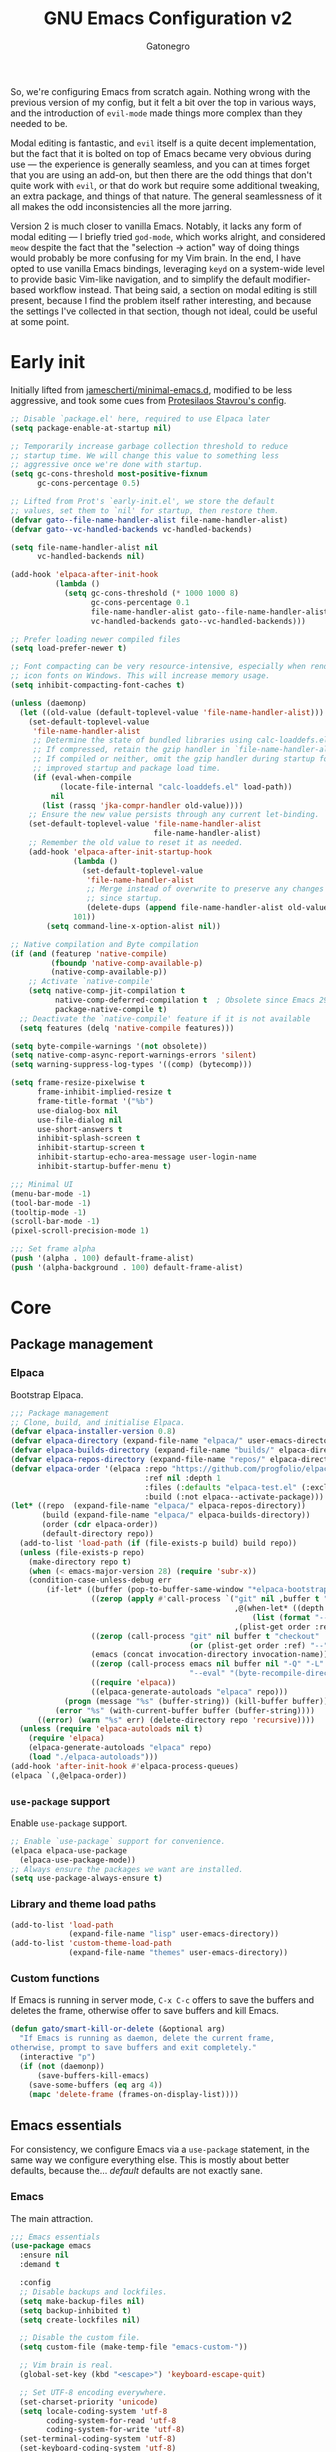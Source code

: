 #+TITLE: GNU Emacs Configuration v2
#+AUTHOR: Gatonegro
#+STARTUP: content
#+PROPERTY: header-args :tangle (let ((org-use-tag-inheritance t)) (if (member "INACTIVE" (org-get-tags))  "no" "init.el"))

So, we're configuring Emacs from scratch again. Nothing wrong with the previous version of my config, but it felt a bit over the top in various ways, and the introduction of =evil-mode= made things more complex than they needed to be.

Modal editing is fantastic, and =evil= itself is a quite decent implementation, but the fact that it is bolted on top of Emacs became very obvious during use — the experience is generally seamless, and you can at times forget that you are using an add-on, but then there are the odd things that don't quite work with =evil=, or that do work but require some additional tweaking, an extra package, and things of that nature. The general seamlessness of it all makes the odd inconsistencies all the more 
jarring.

Version 2 is much closer to vanilla Emacs. Notably, it lacks any form of modal editing — I briefly tried =god-mode=, which works alright, and considered =meow= despite the fact that the "selection -> action" way of doing things would probably be more confusing for my Vim brain. In the end, I have opted to use vanilla Emacs bindings, leveraging =keyd= on a system-wide level to provide basic Vim-like navigation, and to simplify the default modifier-based workflow instead. That being said, a section on modal editing is still present, because I find the problem itself rather interesting, and because the settings I've collected in that section, though not ideal, could be useful at some point. 

* Early init
:PROPERTIES:
:header-args: :tangle early-init.el
:END:

Initially lifted from [[https://github.com/jamescherti/minimal-emacs.d][jamescherti/minimal-emacs.d]], modified to be less aggressive, and took some cues from [[https://protesilaos.com/emacs/dotemacs][Protesilaos Stavrou's config]].

#+begin_src emacs-lisp
  ;; Disable `package.el' here, required to use Elpaca later
  (setq package-enable-at-startup nil)

  ;; Temporarily increase garbage collection threshold to reduce
  ;; startup time. We will change this value to something less
  ;; aggressive once we're done with startup.
  (setq gc-cons-threshold most-positive-fixnum
        gc-cons-percentage 0.5)

  ;; Lifted from Prot's `early-init.el', we store the default
  ;; values, set them to `nil' for startup, then restore them.
  (defvar gato--file-name-handler-alist file-name-handler-alist)
  (defvar gato--vc-handled-backends vc-handled-backends)

  (setq file-name-handler-alist nil
        vc-handled-backends nil)

  (add-hook 'elpaca-after-init-hook
            (lambda ()
              (setq gc-cons-threshold (* 1000 1000 8)
                    gc-cons-percentage 0.1
                    file-name-handler-alist gato--file-name-handler-alist
                    vc-handled-backends gato--vc-handled-backends)))

  ;; Prefer loading newer compiled files
  (setq load-prefer-newer t)

  ;; Font compacting can be very resource-intensive, especially when rendering
  ;; icon fonts on Windows. This will increase memory usage.
  (setq inhibit-compacting-font-caches t)

  (unless (daemonp)
    (let ((old-value (default-toplevel-value 'file-name-handler-alist)))
      (set-default-toplevel-value
       'file-name-handler-alist
       ;; Determine the state of bundled libraries using calc-loaddefs.el.
       ;; If compressed, retain the gzip handler in `file-name-handler-alist`.
       ;; If compiled or neither, omit the gzip handler during startup for
       ;; improved startup and package load time.
       (if (eval-when-compile
             (locate-file-internal "calc-loaddefs.el" load-path))
           nil
         (list (rassq 'jka-compr-handler old-value))))
      ;; Ensure the new value persists through any current let-binding.
      (set-default-toplevel-value 'file-name-handler-alist
                                  file-name-handler-alist)
      ;; Remember the old value to reset it as needed.
      (add-hook 'elpaca-after-init-startup-hook
                (lambda ()
                  (set-default-toplevel-value
                   'file-name-handler-alist
                   ;; Merge instead of overwrite to preserve any changes made
                   ;; since startup.
                   (delete-dups (append file-name-handler-alist old-value))))
                101))
          (setq command-line-x-option-alist nil))

  ;; Native compilation and Byte compilation
  (if (and (featurep 'native-compile)
           (fboundp 'native-comp-available-p)
           (native-comp-available-p))
      ;; Activate `native-compile'
      (setq native-comp-jit-compilation t
            native-comp-deferred-compilation t  ; Obsolete since Emacs 29.1
            package-native-compile t)
    ;; Deactivate the `native-compile' feature if it is not available
    (setq features (delq 'native-compile features)))

  (setq byte-compile-warnings '(not obsolete))
  (setq native-comp-async-report-warnings-errors 'silent)
  (setq warning-suppress-log-types '((comp) (bytecomp)))

  (setq frame-resize-pixelwise t
        frame-inhibit-implied-resize t
        frame-title-format '("%b")
        use-dialog-box nil
        use-file-dialog nil
        use-short-answers t
        inhibit-splash-screen t
        inhibit-startup-screen t
        inhibit-startup-echo-area-message user-login-name
        inhibit-startup-buffer-menu t)

  ;;; Minimal UI
  (menu-bar-mode -1)
  (tool-bar-mode -1)
  (tooltip-mode -1)
  (scroll-bar-mode -1)
  (pixel-scroll-precision-mode 1)

  ;;; Set frame alpha
  (push '(alpha . 100) default-frame-alist)
  (push '(alpha-background . 100) default-frame-alist)
  #+end_src

* Core
** Package management
*** Elpaca

Bootstrap Elpaca.

#+begin_src emacs-lisp
;;; Package management
;; Clone, build, and initialise Elpaca.
(defvar elpaca-installer-version 0.8)
(defvar elpaca-directory (expand-file-name "elpaca/" user-emacs-directory))
(defvar elpaca-builds-directory (expand-file-name "builds/" elpaca-directory))
(defvar elpaca-repos-directory (expand-file-name "repos/" elpaca-directory))
(defvar elpaca-order '(elpaca :repo "https://github.com/progfolio/elpaca.git"
                              :ref nil :depth 1
                              :files (:defaults "elpaca-test.el" (:exclude "extensions"))
                              :build (:not elpaca--activate-package)))
(let* ((repo  (expand-file-name "elpaca/" elpaca-repos-directory))
       (build (expand-file-name "elpaca/" elpaca-builds-directory))
       (order (cdr elpaca-order))
       (default-directory repo))
  (add-to-list 'load-path (if (file-exists-p build) build repo))
  (unless (file-exists-p repo)
    (make-directory repo t)
    (when (< emacs-major-version 28) (require 'subr-x))
    (condition-case-unless-debug err
        (if-let* ((buffer (pop-to-buffer-same-window "*elpaca-bootstrap*"))
                  ((zerop (apply #'call-process `("git" nil ,buffer t "clone"
                                                  ,@(when-let* ((depth (plist-get order :depth)))
                                                      (list (format "--depth=%d" depth) "--no-single-branch"))
                                                  ,(plist-get order :repo) ,repo))))
                  ((zerop (call-process "git" nil buffer t "checkout"
                                        (or (plist-get order :ref) "--"))))
                  (emacs (concat invocation-directory invocation-name))
                  ((zerop (call-process emacs nil buffer nil "-Q" "-L" "." "--batch"
                                        "--eval" "(byte-recompile-directory \".\" 0 'force)")))
                  ((require 'elpaca))
                  ((elpaca-generate-autoloads "elpaca" repo)))
            (progn (message "%s" (buffer-string)) (kill-buffer buffer))
          (error "%s" (with-current-buffer buffer (buffer-string))))
      ((error) (warn "%s" err) (delete-directory repo 'recursive))))
  (unless (require 'elpaca-autoloads nil t)
    (require 'elpaca)
    (elpaca-generate-autoloads "elpaca" repo)
    (load "./elpaca-autoloads")))
(add-hook 'after-init-hook #'elpaca-process-queues)
(elpaca `(,@elpaca-order))
#+end_src

*** =use-package= support

Enable =use-package= support.

#+begin_src emacs-lisp
;; Enable `use-package` support for convenience.
(elpaca elpaca-use-package
  (elpaca-use-package-mode))
;; Always ensure the packages we want are installed.
(setq use-package-always-ensure t)
#+end_src

*** Library and theme load paths

#+begin_src emacs-lisp
(add-to-list 'load-path
             (expand-file-name "lisp" user-emacs-directory))
(add-to-list 'custom-theme-load-path
             (expand-file-name "themes" user-emacs-directory))
#+end_src

*** Custom functions

If Emacs is running in server mode, =C-x C-c= offers to save the buffers and deletes the frame, otherwise offer to save buffers and kill Emacs.

#+begin_src emacs-lisp
  (defun gato/smart-kill-or-delete (&optional arg)
    "If Emacs is running as daemon, delete the current frame,
  otherwise, prompt to save buffers and exit completely."
    (interactive "p")
    (if (not (daemonp))
        (save-buffers-kill-emacs)
      (save-some-buffers (eq arg 4))
      (mapc 'delete-frame (frames-on-display-list))))
#+end_src

#+RESULTS:
: gato/smart-kill-or-delete

** Emacs essentials

For consistency, we configure Emacs via a =use-package= statement, in the same way we configure everything else. This is mostly about better defaults, because the... /default/ defaults are not exactly sane.

*** Emacs

The main attraction.

#+begin_src emacs-lisp
  ;;; Emacs essentials
  (use-package emacs
    :ensure nil
    :demand t

    :config
    ;; Disable backups and lockfiles.
    (setq make-backup-files nil)
    (setq backup-inhibited t)
    (setq create-lockfiles nil)

    ;; Disable the custom file.
    (setq custom-file (make-temp-file "emacs-custom-"))

    ;; Vim brain is real.
    (global-set-key (kbd "<escape>") 'keyboard-escape-quit)

    ;; Set UTF-8 encoding everywhere.
    (set-charset-priority 'unicode)
    (setq locale-coding-system 'utf-8
          coding-system-for-read 'utf-8
          coding-system-for-write 'utf-8)
    (set-terminal-coding-system 'utf-8)
    (set-keyboard-coding-system 'utf-8)
    (set-selection-coding-system 'utf-8)
    (prefer-coding-system 'utf-8)
    (setq default-process-coding-system '(utf-8-unix . utf-8-unix))

    ;; Always start with the *scratch* buffer.
    (setq initial-buffer-choice t)
    (setq initial-major-mode 'lisp-interaction-mode)
    (setq initial-scratch-message
          (format ";; This is `%s'.  Use `%s' to evaluate and print results.\n\n"
                  'lisp-interaction-mode
                  (propertize
                   (substitute-command-keys "\\<lisp-interaction-mode-map>\\[eval-print-last-sexp]")
                   'face 'help-key-binding)))

    ;; Declare all themes as safe
    (setq custom-safe-themes t)

    ;; Hide commands in M-x which don't work in the current mode.
    (setq read-extended-command-predicate #'command-completion-default-include-p)

    ;; Steady cursor mode.
    (blink-cursor-mode -1)

    ;; Disable line numbers and hl-line mode in certain contexts.
    (dolist (mode
             '(dashboard-mode-hook
               eshell-mode-hook
               markdown-mode-hook
               nov-mode-hook
               org-mode-hook
               shell-mode-hook
               term-mode-hook
               typst-ts-mode-hook))
      (add-hook mode (lambda () (hl-line-mode 0)))
      (add-hook mode (lambda () (display-line-numbers-mode 0))))

    ;; Display a counter showing the number of the current and the other
    ;; matches.  Place it before the prompt, though it can be after it.
    (setq isearch-lazy-count t)
    (setq lazy-count-prefix-format "(%s/%s) ")
    (setq lazy-count-suffix-format nil)

    :custom
    ;; `emacs-kick' better defaults, review in progress.
    (column-number-mode t)                  ;; Display the column number in the mode line.
    (delete-by-moving-to-trash t)           ;; Move deleted files to the trash.
    (indent-tabs-mode nil)                  ;; No tabs.
    (ispell-dictionary "en_GB")             ;; Set the default dictionary for spell checking.
    (save-place-mode 1)                     ;; Enable saving the place in files for easier return.
    (savehist-mode 1)                       ;; Enable saving of command history.
    (sentence-end-double-space nil)         ;; Seriously, no one does this anymore.
    (split-height-threshold 80)             ;; Prevent window splitting if the window height exceeds 80 pixels.
    (split-width-threshold 125)             ;; Prevent window splitting if the window width exceeds 125 pixels.
    (tab-width 4)                           ;; Set the tab width to 4 spaces.
    (winner-mode)                           ;; Enable winner mode to easily undo window config changes.
    (xterm-mouse-mode 1)                    ;; Enable mouse support in terminal mode.

    (modify-coding-system-alist 'file "" 'utf-8)

    ;; Interface enhancements
    (display-line-numbers-type 'relative)     ;; Use relative line numbering in programming modes.
    (display-line-numbers-width 3)            ;; Set a minimum for line numbers width.
    (file-name-shadow-mode 1)                 ;; Enable shadowing of filenames for clarity.
    (global-display-line-numbers-mode 1)      ;; Display line-numbers mode globally.
    (global-hl-line-mode nil)                 ;; Highlight the current line.
    (global-visual-line-mode t)               ;; Visual-Line mode in all buffers.
    (show-paren-mode t)                       ;; Highlight matching parens.
    (show-trailing-whitespace nil)            ;; Self-explanatory.
    (switch-to-buffer-obey-display-actions t) ;; Make switching buffers more consistent.
    (x-underline-at-descent-line nil)         ;; Prettier underlines.

    ;; Minibuffer/completion settings.
    (completion-auto-help 'always)                  ; Open completion always; `lazy' another option.
    (completion-auto-select 'second-tab)
    (completion-cycle-threshold 1)                  ; TAB cycles candidates.
    (completion-styles '(basic initials substring)) ; Different styles to match input to candidates.
    (completions-detailed t)                        ; Show annotations.
    (completions-format 'one-column)
    (completions-group t)
    (completions-max-height 20)                     ; This is arbitrary.
    (enable-recursive-minibuffers t)                ; Use the minibuffer whilst in the minibuffer.
    (tab-always-indent 'complete)                   ; When I hit TAB, try to complete, otherwise, indent.

    :bind (:map global-map
           ("C-x C-c" . 'gato/smart-kill-or-delete)
           ("C-x k" . kill-current-buffer)
           ("C-z" . nil)
           ("C-x C-z" . nil)
           ("C-h h" . nil)
           ("M-`" . duplicate-line)
           ("M-=" . count-words)
           ("M-c" . capitalize-dwim)
           ("M-l" . downcase-dwim)
           ("M-u" . upcase-dwim)
           ("M-z" . zap-up-to-char))
    ) ;; End of `use-package'
#+end_src

#+RESULTS:
: zap-up-to-char

*** Auto-revert

#+begin_src emacs-lisp
;;;; Auto revert mode
(use-package autorevert
  :ensure nil
  :hook (elpaca-after-init . global-auto-revert-mode)
  :config
  (setq auto-revert-verbose t))
#+end_src

*** Bookmarks

Another one taken from Prot's config.

#+begin_src emacs-lisp
;;;; Built-in bookmarking framework (bookmark.el)
(use-package bookmark
  :ensure nil
  :commands (bookmark-set bookmark-jump bookmark-bmenu-list)
  :hook (bookmark-bmenu-mode . hl-line-mode)
  :config
  (setq bookmark-use-annotations nil)
  (setq bookmark-automatically-show-annotations nil)
  (setq bookmark-fringe-mark nil) ; Emacs 29 to hide bookmark fringe icon
  ;; Write changes to the bookmark file as soon as 1 modification is
  ;; made (addition or deletion).  Otherwise Emacs will only save the
  ;; bookmarks when it closes, which may never happen properly
  ;; (e.g. power failure).
  (setq bookmark-save-flag 1))
#+end_src

*** Delete selection

#+begin_src emacs-lisp
;;;; Delete selection
(use-package delsel
  :ensure nil
  :hook (after-init . delete-selection-mode))
#+end_src

*** Recentf

Keeping track of recently visited files.

#+begin_src emacs-lisp
  ;; Keeping track of recently visited files.
  (use-package recentf
    :ensure nil
    :hook (elpaca-after-init . recentf-mode)
    :config
    (setq recentf-max-saved-items 100)
    (setq recentf-max-menu-items 25)
    (setq recentf-save-file-modes nil)
    ;; (setq recentf-keep nil)
    (setq recentf-auto-cleanup nil)
    (setq recentf-initialize-file-name-history nil)
    (setq recentf-filename-handlers nil)
    (setq recentf-show-file-shortcuts-flag nil))
#+end_src

*** Repeat mode

Repeatable key chords, quite useful for things like =C-x o=. Lifted from =prot-emacs=.

#+begin_src emacs-lisp
;;;; Repeatable key chords (repeat-mode)
(use-package repeat
  :ensure nil
  :hook (elpaca-after-init . repeat-mode)
  :config
  (setq repeat-on-final-keystroke t
        repeat-exit-timeout 5
        repeat-exit-key "<escape>"
        repeat-keep-prefix nil
        repeat-check-key t
        repeat-echo-function 'ignore
        ;; Technically, this is not in repeal.el, though it is the
        ;; same idea.
        set-mark-command-repeat-pop t))
#+end_src

*** Windmove

Directional window motions.

#+begin_src emacs-lisp
  ;;; Directional window motions (windmove)
  (use-package windmove
    :ensure nil
    :bind
    ;; Those override some commands that are already available with
    ;; C-M-u, C-M-f, C-M-b.
    (("C-M-<up>" . windmove-up)
     ("C-M-<right>" . windmove-right)
     ("C-M-<down>" . windmove-down)
     ("C-M-<left>" . windmove-left)
     ("C-M-S-<up>" . windmove-swap-states-up)
     ("C-M-S-<right>" . windmove-swap-states-right) ; conflicts with `org-increase-number-at-point'
     ("C-M-S-<down>" . windmove-swap-states-down)
     ("C-M-S-<left>" . windmove-swap-states-left)))
#+end_src

** Dired

Some better defaults for =dired=, courtesy of [[https://github.com/LionyxML/emacs-kick][emacs-kick]] again. [[*Dired enhancements][Dired enhancements]], [[*Dired][Dired keybindings]].

#+begin_src emacs-lisp
    ;;; Dired configuration
    (use-package dired
      :ensure nil
      :commands (dired)
      :defines dired-mode-map
      :config
      (setq dired-listing-switches "-AGFhlv --group-directories-first --time-style=long-iso"
            dired-dwim-target t
            dired-guess-shell-alist-user '((".*" "xdg-open"))
            dired-kill-when-opening-new-dired-buffer t
            dired-auto-revert-buffer #'dired-directory-changed-p
            dired-recursive-copies 'always
            dired-recursive-deletes 'always
            dired-make-directory-clickable t
            dired-mouse-drag-files t
            delete-by-moving-to-trash t)
      :init
      (add-hook 'dired-mode-hook
                (lambda ()
                  (dired-hide-details-mode)
                  (hl-line-mode)))
      :bind (:map dired-mode-map
                  ("<left>" . dired-up-directory)
                  ("C-+" . dired-create-empty-file)))
#+end_src

*** Dired enhancements

Nothing crazy here, just some extensions and quality-of-life improvements for =dired=.

#+begin_src emacs-lisp
  ;;; Dired enhancements
  ;;
  ;; dired-aux
  (use-package dired-aux
    :ensure nil
    :after dired
    :config
    (setq dired-isearch-filenames 'dwim)
    (setq dired-create-destination-dirs 'ask)
    (setq dired-vc-rename-file t)
    (setq dired-do-revert-buffer (lambda (dir) (not (file-remote-p dir))))
    (setq dired-create-destination-dirs-on-trailing-dirsep t))
#+end_src

#+begin_src emacs-lisp
  ;; dired-x
  (use-package dired-x
    :ensure nil
    :after dired
    :bind (:map dired-mode-map
                ("I" . dired-info))
    :config
    (setq dired-clean-up-buffers-too t)
    (setq dired-clean-confirm-killing-deleted-buffers t)
    (setq dired-x-hands-off-my-keys t))
#+end_src

#+begin_src emacs-lisp
  ;; dired-open
  (use-package dired-open
    :after dired
    :config
    (setq dired-open-extensions '(("gif" . "xdg-open")
                                  ("jpg" . "xdg-open")
                                  ("png" . "xdg-open")
                                  ("mkv" . "xdg-open")
                                  ("m4v" . "xdg-open")
                                  ("mp4" . "xdg-open")))
    :bind (:map dired-mode-map
                ("<right>" . dired-open-file)
                ("C-<return>" . dired-open-xdg)))
#+end_src

#+begin_src emacs-lisp
  ;; dired-preview
  (use-package dired-preview
    :after dired
    :config
       (setq dired-preview-delay 0.7)
       (setq dired-preview-max-size (expt 2 20))
       (setq dired-preview-ignored-extensions-regexp
               (concat "\\."
                       "\\(gz\\|"
                       "zst\\|"
                       "tar\\|"
                       "xz\\|"
                       "rar\\|"
                       "zip\\|"
                       "iso\\|"
                       "epub"
                       "\\)"))
   :bind (:map dired-mode-map
               ("p" . dired-preview-mode)))
#+end_src

** Which-Key

=which-key= is an essetial tool for discoverability. So much so that it is probably going to be a built-in functionality in Emacs 30. For now, we install it as a regular package.

#+begin_src emacs-lisp
;; Which-Key - So many keys
(use-package which-key
  :defer t
  :config
  (setq which-key-side-window-location 'bottom
        which-key-sort-order #'which-key-key-order-alpha
        which-key-sort-uppercase-first nil
        which-key-add-column-padding 1
        which-key-max-display-columns nil
        which-key-min-display-lines 6
        which-key-side-window-slot -10
        which-key-side-window-max-height 0.25
        which-key-idle-delay 0.5
        which-key-max-description-length nil
        which-key-allow-imprecise-window-fit nil
        which-key-separator "  ")
  :hook
  (elpaca-after-init . which-key-mode))
#+end_src

* Modal editing :INACTIVE:

** Evil :INACTIVE:

This is a minimalist implementation of =evil=, which /could/ be useful in a configuration such as this one. Modal editing does have benefits, and though it is a learned habit — my first text editor was probably =EDIT= on MS-DOS, which obviously has no modes — it is a hard one to drop.

The idea of this implementation is: (i) retain Vim motions for navigating and editing text; and (ii) use Emacs bindings everywhere else. In theory, this removes the issue of inconsistent =evil= support for various random major and minor modes, negates the need for additional packages like =evil-collection=, and ultimately reduces the amount of faffing about with custom bindings. The final workflow would rely on Emacs bindings for everything except for actual text navigation and editing, where Vim motions are (in my opinion, likely because I am used to them) better. Also, it would offer the benefit of not needing to press a modifier to get =hjkl= navigation through =keyd=.

#+begin_src emacs-lisp
  (use-package evil
    :hook (elpaca-after-init . evil-mode)
    :custom
    (evil-undo-system 'undo-redo)
    ;; use Emacs bindings in insert-mode
    (evil-disable-insert-state-bindings t)
    (evil-want-keybindings nil)
    :config
    ;; define modes which should start in Emacs state
    (evil-set-initial-state 'pdf-view-mode 'emacs)

    ;; define custom bindings
    (evil-define-key 'normal dired-mode-map "h" 'dired-up-directory)
    (evil-define-key 'normal dired-mode-map "j" 'dired-next-line)
    (evil-define-key 'normal dired-mode-map "k" 'dired-previous-line)
    (evil-define-key 'normal dired-mode-map "l" 'dired-open-file))

  ;; limit `evil' outside actual text navigation and editing
  (with-eval-after-load 'evil-maps
    (define-key evil-motion-state-map (kbd "SPC") nil)
    (define-key evil-motion-state-map (kbd "RET") nil)
    (define-key evil-normal-state-map (kbd "<escape>") 'keyboard-escape-quit)
    (define-key evil-insert-state-map (kbd "<escape>") 'evil-normal-state)
    (define-key evil-motion-state-map (kbd "TAB") nil))
#+end_src

** God Mode :INACTIVE:

An alternative is =god-mode=, but it introduces its own set of problems, especially if we try to bend it into behaving similar to Vim, e.g. due to the way =god-mode= is designed, =hjkl= navigation is actually =C-h C-j C-k C-l= navigation, which means some default Emacs bindings are being sacrificed. This is, of course, not a fault with the original package, but a self-inflicted problem. Conflicts such as these seem like a steep price to pay for Vim-like navigation, especially considering the fact that no other Vim motions would even work. Indeed, =god-mode= is probably a good choice if used for its intended purpose — reducing the amount of modifiers one needs to press when using Emacs — but it is not meant to provide anything resembling a Vim-like experience.

#+begin_src emacs-lisp
  (use-package god-mode
    :init
    (setq god-exempt-major-modes nil)
    (add-hook 'elpaca-after-init-hook 'god-mode)

    :config (god-mode-all)
    (defun god-set-cursor-type (type)
      (if (display-graphic-p)
          (setq cursor-type type)
        (let* ((shape (or (car-safe type) type))
               (param (cond ((eq shape 'bar) "6")
                            ((eq shape 'hbar) "4")
                            (t "2"))))
          (send-string-to-terminal (concat "\e[" param " q")))))

    (defun god-mode-update-cursor ()
      (if (or god-local-mode buffer-read-only)
          (god-set-cursor-type 'box)
        (god-set-cursor-type 'bar)))

    (add-hook 'dired-mode-hook #'god-mode)
    (add-hook 'post-command-hook #'god-mode-update-cursor)

    ;;; Define god bindings
    ;; Toggle `god-mode'
    (global-set-key (kbd "<escape>") #'god-local-mode)
    (define-key god-local-mode-map (kbd "i") #'god-local-mode)
    (define-key god-local-mode-map (kbd "<escape>") 'keyboard-escape-quit)
    ;; Pseudo-Vim motions
    (define-key god-local-mode-map (kbd "C-j") 'next-line)
    (define-key god-local-mode-map (kbd "C-k") 'previous-line)
    (define-key god-local-mode-map (kbd "C-h") 'backward-char)
    (define-key god-local-mode-map (kbd "C-l") 'forward-char))
#+end_src

* Visual

The most important stuff, obviously.

** Fonts

Define the default fonts we want Emacs to use, as well as some more comfortable line spacing.

#+begin_src emacs-lisp
;;; Fonts
;;
;; Define default, variable pitch, and fixed pitch fonts.
(set-face-attribute 'default nil
  :family "monospace"
  :height 100)
(set-face-attribute 'variable-pitch nil
  :family "ETbb"
  :height 1.25)
(set-face-attribute 'fixed-pitch nil
  :family "monospace"
  :height 1.0)

;; Display commented text and keywords in italics, requires a font with italics support.
(set-face-attribute 'font-lock-comment-face nil
  :slant 'italic)
(set-face-attribute 'font-lock-keyword-face nil
  :slant 'italic)

;; Adjust line spacing.
(setq-default line-spacing 0.4)

;; Org mode title heights
;(custom-set-faces
;  '(org-document-title ((t (:inherit default :height 1.2)))))
;  '(org-level-1 ((t (:inherit outline-1 :height 1.2))))
;  '(org-level-2 ((t (:inherit outline-2 :height 1.1))))
;  '(org-level-3 ((t (:inherit outline-3 :height 1.05))))
;  '(org-level-4 ((t (:inherit outline-4 :height 1.0))))
;  '(org-level-5 ((t (:inherit outline-5 :height 1.0))))
;  '(org-level-6 ((t (:inherit outline-5 :height 1.0))))
;  '(org-level-7 ((t (:inherit outline-5 :height 1.0))))
;  '(org-level-8 ((t (:inherit outline-5 :height 1.0)))))
#+end_src

** Nerd Icons

We cannot have a modern editor without Nerd Icons, can we? Yes, we can, but we won't.

#+begin_src emacs-lisp
;;; Icons
;;
;; nerd-icons
(use-package nerd-icons
  :defer t)

;; nerd-icons-dired
(use-package nerd-icons-dired
  :defer t
  :hook
  (dired-mode . nerd-icons-dired-mode))

;; nerd-icons-completion
(use-package nerd-icons-completion
  :after (:all nerd-icons marginalia)
  :config
  (nerd-icons-completion-mode)
  (add-hook 'marginalia-mode-hook #'nerd-icons-completion-marginalia-setup))
#+end_src

** Spacious padding

The lack of padding around the buffers is baffling and rather annoying. This here is a bit of a hack, from what I can gather, but it is better than having text running into the edge of the frame.

#+begin_src emacs-lisp
  (use-package spacious-padding
    :defer t
    :config
    (setq spacious-padding-widths
          '( :internal-border-width 25
             :header-line-width 4
             :mode-line-width 6
             :tab-width 4
             :right-divider-width 30
             :scroll-bar-width 8
             :fringe-width 8))

    (setq spacious-padding-subtle-mode-line
          `( :mode-line-active 'default
             :mode-line-inactive vertical-border))
    :hook
     (elpaca-after-init . spacious-padding-mode))
#+end_src

** Themes

Choosing the right theme is rather tricky. These packages offer quite a decent selection.

*** Doom themes :INACTIVE:

Loads of popular themes, from the DOOM EMACS project.

#+begin_src emacs-lisp
;; doom-themes
(use-package doom-themes
  :config
  (setq doom-themes-enable-bold t
        doom-themes-enable-italic t)
  ;; doom-themes tweaks
  (doom-themes-visual-bell-config)
  (doom-themes-org-config)
  (load-theme 'doom-meltbus t))
#+end_src

*** εὖ themes

A collection of pleasant, colourful, legible themes by Protesilaos Stavrou. Currently, we are using =ef-winter= with some palette overrides to match the rest of my system's colour scheme.

#+begin_src emacs-lisp
    (use-package ef-themes
      :init
      (setq ef-themes-mixed-fonts t
            ef-themes-variable-pitch-ui t)
      (setq ef-themes-headings
            '((0 regular variable-pitch 1.2)
              (1 light variable-pitch 1.5)
              (2 light variable-pitch 1.4)
              (3 light variable-pitch 1.3)
              (4 light variable-pitch 1.2)
              (t light variable-pitech)))
      (setq ef-winter-palette-overrides
            '((bg-main "#0b0b15")
              (fg-main "#c6c6d5")
              (bg-dim "#1d1d2f")
              (fg-dim "#80809f")
              (bg-alt "#2f2f42")
              (fg-alt "#bfbfef")
              (bg-active "#4a4a62")
              (bg-inactive "#19191f")))  
      (mapc #'disable-theme custom-enabled-themes)
      :config
      (load-theme 'ef-winter :no-confirm))
  ;;  Override mode-line colours
  ;;    (with-eval-after-load 'ef-themes
  ;;      (ef-themes-with-colors
  ;;        (set-face-attribute 'header-line nil
  ;;                            :background bg-main
  ;;                            :foreground fg-main
  ;;                            :box 'unspecified)
  ;;        (set-face-attribute 'mode-line nil
  ;;                            :background bg-main
  ;;                            :foreground fg-main
  ;;                            :box 'unspecified)
  ;;        (set-face-attribute 'mode-line-inactive nil
  ;;                            :background bg-dim
  ;;                            :foreground fg-dim
  ;;                            :box 'unspecified)))
#+end_src

** Prot-modeline

As it turns out, less is more when it comes to modelines. =doom-modeline= is an excellent option, but I honestly do not need all of the bells and whistles it offers. Prot's custom modeline is clean, integrates well with =ef-themes= (unsurprisingly), and has everything I realistically need.

#+begin_src emacs-lisp
  ;;; Mode line
  (use-package prot-modeline
    :ensure nil
    :config
    (setq mode-line-compact t) ; Emacs 28
    (setq mode-line-right-align-edge 'right-margin) ; Emacs 30
    ;;(setq-default mode-line-format 'nil)
    (setq-default mode-line-format
                  '("%e"
                    prot-modeline-kbd-macro
                    prot-modeline-narrow
                    prot-modeline-buffer-status
                    prot-modeline-window-dedicated-status
                    prot-modeline-input-method
                    "  "
                    prot-modeline-buffer-identification
                    "  "
                    prot-modeline-major-mode
                    prot-modeline-process
                    "  "
                    prot-modeline-vc-branch
                    "  "
                    prot-modeline-eglot
                    "  "
                    prot-modeline-flymake
                    "  "
                    mode-line-format-right-align ; Emacs 30
                    ;;prot-modeline-notmuch-indicator
                    "  "
                    prot-modeline-misc-info))

          (set-face-attribute 'prot-modeline-indicator-button nil :box 'unspecified))
#+end_src

* Completions framework

This selection mostly comes from [[https://github.com/LionyxML/emacs-kick][emacs-kick]], though it seems to be fairly common in newer configurations. To be honest, though, simply turning on =ido-mode= sounds tempting.

** Vertico

#+begin_src emacs-lisp
;;; Completions framework
;;
;; Vertico
(use-package vertico
  :defer t
  :custom
  (vertico-count 10)                    ;; Number of candidates to display in the completion list.
  (vertico-resize nil)                  ;; Disable resizing of the vertico minibuffer.
  (vertico-cycle nil)                   ;; Do not cycle through candidates when reaching the end of the list.
  :config
  ;; Navigate Vertico with C-j and C-k.
  (define-key vertico-map (kbd "C-j") #'vertico-next)
  (define-key vertico-map (kbd "C-k") #'vertico-previous)
  ;; Customize the display of the current candidate in the completion list.
  ;; This will prefix the current candidate with “» ” to make it stand out.
  ;; Reference: https://github.com/minad/vertico/wiki#prefix-current-candidate-with-arrow
  (advice-add #'vertico--format-candidate :around
    (lambda (orig cand prefix suffix index _start)
      (setq cand (funcall orig cand prefix suffix index _start))
      (concat
        (if (= vertico--index index)
          (propertize "» " 'face '(:foreground "#80adf0" :weight bold))
          "  ")
        cand)))
  :hook
   (elpaca-after-init . vertico-mode))
#+end_src

** Orderless

#+begin_src emacs-lisp
;; Orderless
(use-package orderless
  :defer t                                    ;; Load Orderless on demand.
  :after vertico                              ;; Ensure Vertico is loaded before Orderless.
  :init
  (setq completion-styles '(orderless basic)  ;; Set the completion styles.
        completion-category-defaults nil      ;; Clear default category settings.
        completion-category-overrides '((file (styles partial-completion))))) ;; Customize file completion styles.
#+end_src

** Marginalia

#+begin_src emacs-lisp
;; Marginalia
(use-package marginalia
  :defer t
  :hook
  (elpaca-after-init . marginalia-mode))
#+end_src

** Company

#+begin_src emacs-lisp
;; Company
(use-package company
  :defer t
  :custom
  (company-tooltip-align-annotations t)      ;; Align annotations with completions.
  (company-minimum-prefix-length 1)          ;; Trigger completion after typing 1 character
  (company-idle-delay 0.2)                   ;; Delay before showing completion (adjust as needed)
  (company-tooltip-maximum-width 50)
  :config

  ;; While using C-p C-n to select a completion candidate
  ;; C-y quickly shows help docs for the current candidate
  (define-key company-active-map (kbd "C-y")
			  (lambda ()
				(interactive)
				(company-show-doc-buffer)))
  (define-key company-active-map [tab] 'company-complete-selection)
  (define-key company-active-map [ret] 'company-complete-selection)
  (define-key company-active-map [escape] 'company-abort)
  (define-key company-active-map (kbd "RET") 'company-complete-selection)
  (define-key company-active-map (kbd "C-j") 'company-select-next)
  (define-key company-active-map (kbd "C-k") 'company-select-previous)
  :hook
  (elpaca-after-init . global-company-mode)) ;; Enable Company Mode globally after initialization.
#+end_src

** Consult

Better search and navigation commands. [[*Consult][Consult keybindings]].

#+begin_src emacs-lisp
  ;; Consult
  (use-package consult
    :defer t
    :init
    ;; Enhance register preview with thin lines and no mode line.
    (advice-add #'register-preview :override #'consult-register-window)
    ;; Use Consult for xref locations with a preview feature.
    (setq xref-show-xrefs-function #'consult-xref
          xref-show-definitions-function #'consult-xref)
    :bind (:map global-map
           ("M-s M-b" . consult-buffer)
           ("M-s M-m" . consult-bookmark)
           ("M-s M-f" . consult-find)
           ("M-s M-g" . consult-grep)
           ("M-s M-l" . consult-line)
           ("M-s M-s" . consult-outline)
           ("M-g M-g" . consult-goto-line)))
#+end_src

#+RESULTS:
: [nil 26416 62068 324442 nil elpaca-process-queues nil nil 152000 nil]

** Embark

#+begin_src emacs-lisp
;; Embark
(use-package embark
  :defer t)
#+end_src

** Embark-Consult

#+begin_src emacs-lisp
;; Embark-Consult
(use-package embark-consult
  :after (:all consult embark)
  :hook
  (embark-collect-mode . consult-preview-at-point-mode)) ;; Enable preview in Embark collect mode.
#+end_src

* Version control

A few niceties for working with my =git= repos.

** Diff-hl

=diff-hl= highlights uncommitted changes in a buffer. [[*Diff-hl][Diff-hl keybindings]].

#+begin_src emacs-lisp
  ;; Diff-hl
  (use-package diff-hl
    :defer t
    :hook
    (find-file . (lambda ()
                   (global-diff-hl-mode)   ;; Enable Diff-HL mode for all files.
                   (diff-hl-flydiff-mode)  ;; Automatically refresh diffs.
                   (diff-hl-margin-mode))) ;; Show diff indicators in the margin.
    :custom
    (diff-hl-side 'left)                           ;; Set the side for diff indicators.
    (diff-hl-margin-symbols-alist '((insert . "│") ;; Customize symbols for each change type.
                                    (delete . "-")
                                    (change . "│")
                                    (unknown . "?")
                                    (ignored . "i"))))
#+end_src

** Magit

The Emacs git client. [[*Magit][Magit keybindings]].

#+begin_src emacs-lisp
  ;; Transient - Install updated version needed by Magit
  (use-package transient
    :defer t)

  ;; Magit - Git client for Emacs
  (use-package magit
    :after transient
    :defer t)
#+end_src

* Reading

Improve the experience of /reading/ documents in Emacs.

** Nov.el

Major mode for reading EPUB documents. [[*Nov.el][Nov.el keybindings]].

#+begin_src emacs-lisp
  (use-package nov
    :defer t

    :init
    (add-to-list 'auto-mode-alist '("\\.epub\\'" . nov-mode))

    :config
    (setq nov-text-width t)
    (add-hook 'nov-mode-hook 'olivetti-mode))
#+end_src

** pdf-tools

=pdf-tools= improves support of PDF files in Emacs using =poppler= instead of the native ~ghostscript~-based built-in DocView mode. It adds annotations, as well. [[*pdf-tools][pdf-tools keybindings]].

There is one problem, however — =pdf-tools= still lacks some basic stuff, like continuous page scrolling. The author/maintainer does not seem to be spending much time on it lately, and a [[https://github.com/vedang/pdf-tools/pull/224][PR adding "pdf roll"]] has been sitting on the GitHub repo, collecting dust, for over a year. I definitely want this feature, so we're installing the "pdf-roll" branch from this fork, instead of the regular release of =pdf-tools=. If/when the PR is merged and the official package updated, we will switch back to the official version.

#+begin_src emacs-lisp
  (use-package pdf-tools
    :defer t
    :ensure (:type git :host github :repo "aikrahguzar/pdf-tools"
                   :branch "upstream-pdf-roll")
    :commands (pdf-loader-installer)
    :mode "\\.pdf\\'"
    :init (pdf-loader-install)
    :config
    (add-to-list 'revert-without-query ".pdf")
    )

  (add-hook 'pdf-view-mode-hook #'(lambda () (interactive) (display-line-numbers-mode -1)
                                    (pdf-view-themed-minor-mode t)
                                    (pdf-view-roll-minor-mode)))
#+end_src

* Writing and editing

Various additions to improve writing.

** Jinx

A fast JIT spell-checker for Emacs.

#+begin_src emacs-lisp
  (use-package jinx
    :defer t
    :bind (("M-$" . jinx-correct)
           ("C-M-$" . jinx-languages))
    :config
    (setq jinx-languages "en_GB es fr it")
    :hook
    (elpaca-after-init . global-jinx-mode))
#+end_src

** Olivetti

A distraction-free writing environment.

#+begin_src emacs-lisp
  (use-package olivetti
    :defer t
    :config
    (setq olivetti-body-width 82)
    :bind (:map global-map
                ("C-c t o" . olivetti-mode)))
#+end_src

** Rainbow delimiters

Colour-coded delimiters based on nesting depth.

#+begin_src emacs-lisp
  ;; Rainbow delimiters
  (use-package rainbow-delimiters
    :defer t
    :ensure t
    :hook org-mode prog-mode)
#+end_src

** Rainbow mode

Colorise colour names and codes in buffers.

#+begin_src emacs-lisp
  ;; Rainbow mode
  (use-package rainbow-mode
    :defer t
    :diminish
    :hook org-mode prog-mode)
#+end_src

** Sudo-Edit

Edit files with =sudo= privileges. [[*Find files][Sudo-edit keybindings]]

#+begin_src emacs-lisp
  ;; Sudo-edit
  (use-package sudo-edit
    :defer t)
#+end_src

** Undo-tree :INACTIVE:

Don't particularly care about the tree, but persistent undo history is nice.

#+begin_src emacs-lisp
  (use-package undo-tree
    :defer t
    :hook
    (elpaca-after-init . global-undo-tree-mode)
    
    (setq undo-tree-visualizer-timestamps t
          undo-tree-visualizer-diff t
          ;; Increase undo limits to avoid losing history due to Emacs' garbage collection.
          undo-limit 800000                     ;; Limit for undo entries.
          undo-strong-limit 12000000            ;; Strong limit for undo entries.
          undo-outer-limit 120000000)           ;; Outer limit for undo entries.
    :config
    (setq undo-tree-history-directory-alist '(("." . "~/.config/emacs/.cache/undo"))))
#+end_src

* Org mode

There is /a lot/ of stuff going on in Org, but we do not need most of it for now. These changes are mainly aesthetic, to improve the writing experience.

** Org configuration

First, Org mode itself.

#+begin_src emacs-lisp
  ;;; Org mode
  ;;
  (use-package org
    :ensure nil
    :defer t
    :init
    ;; Edit settings
    (setq org-auto-align-tags nil
          org-tags-column 0
          org-catch-invisible-edits 'show-and-error
          org-special-ctrl-a/e t ;; special navigation behaviour in headlines
          org-insert-heading-respect-content t

          ;; Styling, hide markup, etc.
          org-startup-indented nil
          org-pretty-entities t
          org-use-sub-superscripts "{}"
          org-hide-emphasis-markers t
          org-startup-with-inline-images t
          org-image-actual-width '(300)
          org-src-fontify-natively t
          org-highlight-latex-and-related '(native)

          ;; Agenda styling
          org-agenda-tags-column 0
          org-agenda-block-separator ?─
          org-agenda-time-grid
          '((daily today require-timed)
            (800 1000 1200 1400 1600 1800 2000)
            " ┄┄┄┄┄ " "┄┄┄┄┄┄┄┄┄┄┄┄┄┄┄")
          org-agenda-current-time-string
          "⭠ now ─────────────────────────────────────────────────")

    (setq org-ellipsis "")

    ;;; Return or left-click with mouse follows link
    (customize-set-variable 'org-return-follows-link t)
    (customize-set-variable 'org-mouse-1-follows-link t))
#+end_src

** org-appear

Show emphasis and other markdown of text under point, otherwise keep it hidden.

#+begin_src emacs-lisp
(use-package org-appear
  :defer t
  :after org
  :config
  (setq org-appear-autoemphasis t
        org-appear-autosubmarkers t
        org-appear-autolinks t)
  :hook
  (org-mode . org-appear-mode))
#+end_src

** org-tempo

=org-tempo= provides template expansion for Org documents. Why is it
disabled by default? Only RMS knows.

#+begin_src emacs-lisp
;; org-tempo
(use-package org-tempo
  :ensure nil
  :after org
  :config
   (dolist (item '(("sh" . "src sh")
                   ("el" . "src emacs-lisp")
                   ("lu" . "src lua")
                   ("py" . "src python")))
   (add-to-list 'org-structure-template-alist item)))
#+end_src

** org-modern

#+begin_src emacs-lisp
;;; org-modern
(use-package org-modern
  :defer t
  :config
  (setq org-modern-fold-stars '(("◉" . "○")
                                ("●" . "○")
                                ("●" . "○")
                                ("●" . "○")
                                ("●" . "○")))
  :custom
  (org-modern-hide-stars 'leading)
  (org-modern-keyword t)
  (org-modern-checkbox nil)
  (org-modern-table nil)
  (org-modern-star 'fold)

  :hook
  (org-mode . global-org-modern-mode))
#+end_src

** org-tree-slide

Simple slideshow functionality for Org documents based on headings.

#+begin_src emacs-lisp
;; org-tree-slide
(use-package org-tree-slide
  :defer t)
#+end_src

** ox-typst :INACTIVE:

Org mode to Typst exporter, very early in development. [[https://github.com/jmpunkt/ox-typst][jmpunkt/ox-typst]]

#+begin_src emacs-lisp
;; ox-typst
(use-package ox-typst
  :defer t
  :after org
  :ensure (ox-typst :host github :repo "jmpunkt/ox-typst"))
#+end_src

* Languages

I do not do a ton of programming. The things we add here are mainly related to writing prose using =markdown= and =typst=.

** Treesit-auto

#+begin_src emacs-lisp
;; Treesit-auto
(use-package treesit-auto
  :after emacs
  :custom
  (treesit-auto-install 'prompt)
  :config
  (treesit-auto-add-to-auto-mode-alist 'all)
  (global-treesit-auto-mode t))
#+end_src

#+RESULTS:
: [nil 26417 24733 813336 nil elpaca-process-queues nil nil 142000 nil]

** Markdown

#+begin_src emacs-lisp
;; Markdown
(use-package markdown-mode
  :defer t
  :config
  (defvar nb/current-line '(0 . 0)
    "(start . end) of current line in current buffer")
  (make-variable-buffer-local 'nb/current-line)

  (defun nb/unhide-current-line (limit)
    "Font-lock function"
    (let ((start (max (point) (car nb/current-line)))
          (end (min limit (cdr nb/current-line))))
      (when (< start end)
        (remove-text-properties start end
                                '(invisible t display "" composition ""))
        (goto-char limit)
        t)))

  (defun nb/refontify-on-linemove ()
    "Post-command-hook"
    (let* ((start (line-beginning-position))
           (end (line-beginning-position 2))
           (needs-update (not (equal start (car nb/current-line)))))
      (setq nb/current-line (cons start end))
      (when needs-update
        (font-lock-fontify-block 3))))

  (defun nb/markdown-unhighlight ()
    "Enable markdown concealling"
    (interactive)
    (markdown-toggle-markup-hiding 'toggle)
    (font-lock-add-keywords nil '((nb/unhide-current-line)) t)
    (add-hook 'post-command-hook #'nb/refontify-on-linemove nil t))
  :custom-face
  (markdown-header-delimiter-face ((t (:height 0.9))))
  (markdown-header-face-1 ((t (:height 1.6  :weight extra-bold :inherit markdown-header-face))))
  (markdown-header-face-2 ((t (:height 1.4  :weight extra-bold :inherit markdown-header-face))))
  (markdown-header-face-3 ((t (:height 1.2  :weight extra-bold :inherit markdown-header-face))))
  (markdown-header-face-4 ((t (:height 1.15 :weight bold :inherit markdown-header-face))))
  (markdown-header-face-5 ((t (:height 1.1  :weight bold :inherit markdown-header-face))))
  (markdown-header-face-6 ((t (:height 1.05 :weight semi-bold :inherit markdown-header-face))))
  :hook
  (markdown-mode . abbrev-mode)
  (markdown-mode . variable-pitch-mode)
  (markdown-mode . nb/markdown-unhighlight))
#+end_src

** Lua

#+begin_src emacs-lisp
;; Lua
(use-package lua-mode
  :defer t)
#+end_src

** Typst

Add +full+ support for =typst=, including syntax highlighting +and lsp functionality.+ The code for =lsp-mode= is here, but we're not using it right now — bringing in the whole LSP machinery just for Typst and maybe some shell scripting here and there seems excessive.

Requires:

- ~typst-ts-mode~: typst treesitter major mode
  https://codeberg.org/meow_king/typst-ts-mode/

- ~tinymist~: language service for typst (binary should be in `'$PATH')
  https://github.com/Myriad-Dreamin/tinymist

Support enabled by following this:

- ~lsp-mode~: adding a new language
   https://emacs-lsp.github.io/lsp-mode/page/adding-new-language/

#+begin_src emacs-lisp
;; Typst support
(use-package typst-ts-mode
  :defer t
  :ensure (:type git :host codeberg :repo "meow_king/typst-ts-mode"
                 :files (:defaults "*.el"))
  :custom
  (typst-ts-watch-options "--open")
  (typst-ts-mode-grammar-location (expand-file-name "tree-sitter/libtree-sitter-typst.so" user-emacs-directory))
  (typst-ts-mode-enable-raw-blocks-highlight t))

  ;; Register `tinymist' as the Typst language server
  ;;:config
  ;;(with-eval-after-load 'lsp-mode
  ;;  (add-to-list 'lsp-language-id-configuration
  ;;               '(typst-ts-mode . "typst"))
  ;;
  ;;  (lsp-register-client
  ;;   (make-lsp-client :new-connection (lsp-stdio-connection "tinymist")
  ;;                    :activation-fn (lsp-activate-on "typst")
  ;;                    :server-id 'tinymist)))
#+end_src

